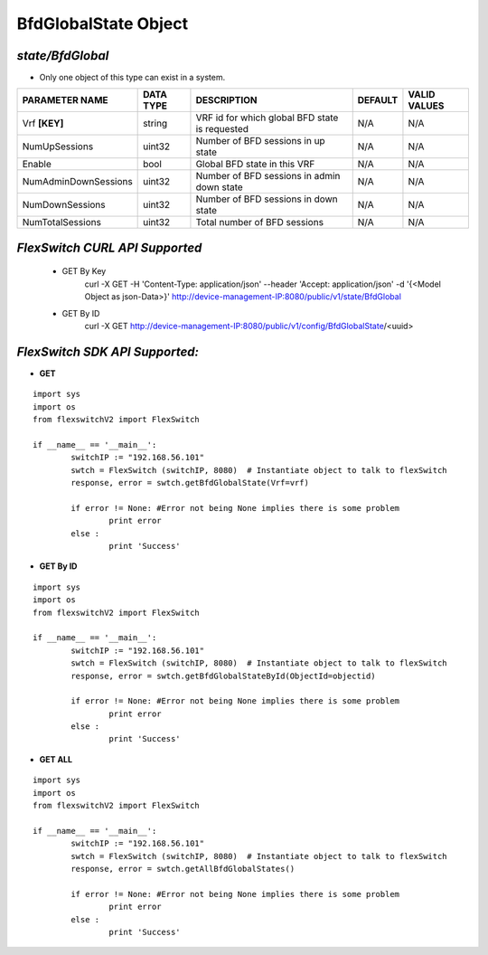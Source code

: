 BfdGlobalState Object
=============================================================

*state/BfdGlobal*
------------------------------------

- Only one object of this type can exist in a system.

+----------------------+---------------+--------------------------------+-------------+------------------+
|  **PARAMETER NAME**  | **DATA TYPE** |        **DESCRIPTION**         | **DEFAULT** | **VALID VALUES** |
+----------------------+---------------+--------------------------------+-------------+------------------+
| Vrf **[KEY]**        | string        | VRF id for which global BFD    | N/A         | N/A              |
|                      |               | state is requested             |             |                  |
+----------------------+---------------+--------------------------------+-------------+------------------+
| NumUpSessions        | uint32        | Number of BFD sessions in up   | N/A         | N/A              |
|                      |               | state                          |             |                  |
+----------------------+---------------+--------------------------------+-------------+------------------+
| Enable               | bool          | Global BFD state in this VRF   | N/A         | N/A              |
+----------------------+---------------+--------------------------------+-------------+------------------+
| NumAdminDownSessions | uint32        | Number of BFD sessions in      | N/A         | N/A              |
|                      |               | admin down state               |             |                  |
+----------------------+---------------+--------------------------------+-------------+------------------+
| NumDownSessions      | uint32        | Number of BFD sessions in down | N/A         | N/A              |
|                      |               | state                          |             |                  |
+----------------------+---------------+--------------------------------+-------------+------------------+
| NumTotalSessions     | uint32        | Total number of BFD sessions   | N/A         | N/A              |
+----------------------+---------------+--------------------------------+-------------+------------------+



*FlexSwitch CURL API Supported*
------------------------------------

	- GET By Key
		 curl -X GET -H 'Content-Type: application/json' --header 'Accept: application/json' -d '{<Model Object as json-Data>}' http://device-management-IP:8080/public/v1/state/BfdGlobal
	- GET By ID
		 curl -X GET http://device-management-IP:8080/public/v1/config/BfdGlobalState/<uuid>


*FlexSwitch SDK API Supported:*
------------------------------------



- **GET**


::

	import sys
	import os
	from flexswitchV2 import FlexSwitch

	if __name__ == '__main__':
		switchIP := "192.168.56.101"
		swtch = FlexSwitch (switchIP, 8080)  # Instantiate object to talk to flexSwitch
		response, error = swtch.getBfdGlobalState(Vrf=vrf)

		if error != None: #Error not being None implies there is some problem
			print error
		else :
			print 'Success'


- **GET By ID**


::

	import sys
	import os
	from flexswitchV2 import FlexSwitch

	if __name__ == '__main__':
		switchIP := "192.168.56.101"
		swtch = FlexSwitch (switchIP, 8080)  # Instantiate object to talk to flexSwitch
		response, error = swtch.getBfdGlobalStateById(ObjectId=objectid)

		if error != None: #Error not being None implies there is some problem
			print error
		else :
			print 'Success'




- **GET ALL**


::

	import sys
	import os
	from flexswitchV2 import FlexSwitch

	if __name__ == '__main__':
		switchIP := "192.168.56.101"
		swtch = FlexSwitch (switchIP, 8080)  # Instantiate object to talk to flexSwitch
		response, error = swtch.getAllBfdGlobalStates()

		if error != None: #Error not being None implies there is some problem
			print error
		else :
			print 'Success'


